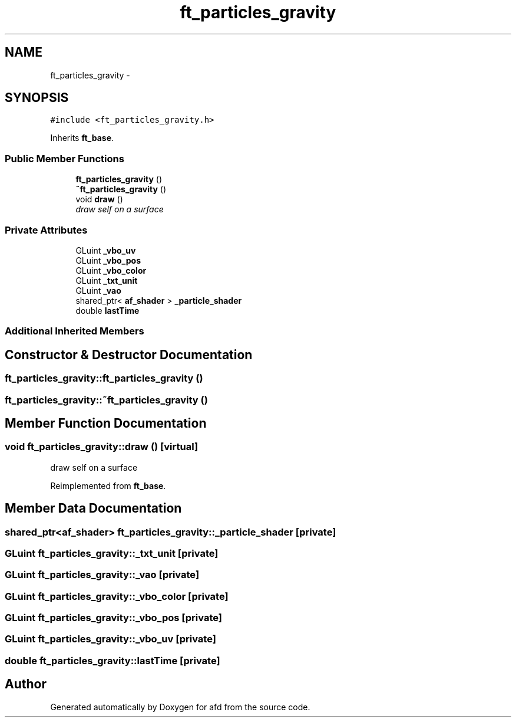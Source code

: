 .TH "ft_particles_gravity" 3 "Thu Jun 14 2018" "afd" \" -*- nroff -*-
.ad l
.nh
.SH NAME
ft_particles_gravity \- 
.SH SYNOPSIS
.br
.PP
.PP
\fC#include <ft_particles_gravity\&.h>\fP
.PP
Inherits \fBft_base\fP\&.
.SS "Public Member Functions"

.in +1c
.ti -1c
.RI "\fBft_particles_gravity\fP ()"
.br
.ti -1c
.RI "\fB~ft_particles_gravity\fP ()"
.br
.ti -1c
.RI "void \fBdraw\fP ()"
.br
.RI "\fIdraw self on a surface \fP"
.in -1c
.SS "Private Attributes"

.in +1c
.ti -1c
.RI "GLuint \fB_vbo_uv\fP"
.br
.ti -1c
.RI "GLuint \fB_vbo_pos\fP"
.br
.ti -1c
.RI "GLuint \fB_vbo_color\fP"
.br
.ti -1c
.RI "GLuint \fB_txt_unit\fP"
.br
.ti -1c
.RI "GLuint \fB_vao\fP"
.br
.ti -1c
.RI "shared_ptr< \fBaf_shader\fP > \fB_particle_shader\fP"
.br
.ti -1c
.RI "double \fBlastTime\fP"
.br
.in -1c
.SS "Additional Inherited Members"
.SH "Constructor & Destructor Documentation"
.PP 
.SS "ft_particles_gravity::ft_particles_gravity ()"

.SS "ft_particles_gravity::~ft_particles_gravity ()"

.SH "Member Function Documentation"
.PP 
.SS "void ft_particles_gravity::draw ()\fC [virtual]\fP"

.PP
draw self on a surface 
.PP
Reimplemented from \fBft_base\fP\&.
.SH "Member Data Documentation"
.PP 
.SS "shared_ptr<\fBaf_shader\fP> ft_particles_gravity::_particle_shader\fC [private]\fP"

.SS "GLuint ft_particles_gravity::_txt_unit\fC [private]\fP"

.SS "GLuint ft_particles_gravity::_vao\fC [private]\fP"

.SS "GLuint ft_particles_gravity::_vbo_color\fC [private]\fP"

.SS "GLuint ft_particles_gravity::_vbo_pos\fC [private]\fP"

.SS "GLuint ft_particles_gravity::_vbo_uv\fC [private]\fP"

.SS "double ft_particles_gravity::lastTime\fC [private]\fP"


.SH "Author"
.PP 
Generated automatically by Doxygen for afd from the source code\&.
